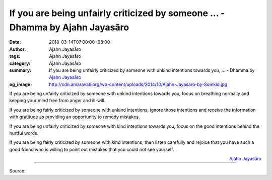 If you are being unfairly criticized by someone ... - Dhamma by Ajahn Jayasāro
##############################################################################

:date: 2018-03-14T07:00:00+08:00
:author: Ajahn Jayasāro
:tags: Ajahn Jayasāro
:category: Ajahn Jayasāro
:summary: If you are being unfairly criticized by someone with unkind intentions towards you, ...
          - Dhamma by `Ajahn Jayasāro`_
:og_image: http://cdn.amaravati.org/wp-content/uploads/2014/10/Ajahn-Jayasaro-by-Somkid.jpg

If you are being unfairly criticized by someone with unkind intentions towards
you, focus on breathing normally and keeping your mind free from anger and
ill-will.

If you are being fairly criticized by someone with unkind intentions, ignore
those intentions and receive the information with gratitude as providing an
opportunity to remedy mistakes.

If you are being unfairly criticized by someone with kind intentions towards
you, focus on the good intentions behind the hurtful words.

If you are being fairly criticized by someone with kind intentions, then listen
carefully and rejoice that you have such a good friend who is willing to point
out mistakes that you could not see yourself.

.. container:: align-right

  `Ajahn Jayasāro`_

.. image:: https://scontent.fkhh1-1.fna.fbcdn.net/v/t1.0-0/29133445_1482322598543088_1831271572799750144_o.jpg?oh=7946e2bf0441a16e09766f0036c4593f&oe=5B396A12
   :align: center
   :alt: If you are being unfairly criticized by someone

----

Source:

.. raw:: html

  <iframe src="https://www.facebook.com/plugins/post.php?href=https%3A%2F%2Fwww.facebook.com%2Fjayasaro.panyaprateep.org%2Fphotos%2Fa.318290164946343.68815.318196051622421%2F1482322591876422%2F%3Ftype%3D3" width="auto" height="432" style="border:none;overflow:hidden" scrolling="no" frameborder="0" allowTransparency="true"></iframe>

.. _Ajahn Jayasāro: http://www.amaravati.org/biographies/ajahn-jayasaro/
